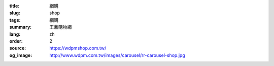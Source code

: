 :title: 網購
:slug: shop
:tags: 網購
:summary: 王鼎購物網
:lang: zh
:order: 2
:source: https://wdpmshop.com.tw/
:og_image: http://www.wdpm.com.tw/images/carousel/rr-carousel-shop.jpg




.. raw:: html

    <script type="text/javascript" >
        location.href = 'https://wdpmshop.com.tw/'
    </script>